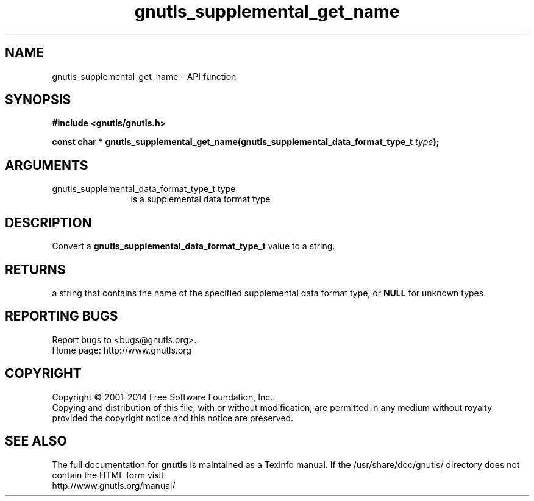 .\" DO NOT MODIFY THIS FILE!  It was generated by gdoc.
.TH "gnutls_supplemental_get_name" 3 "3.3.24" "gnutls" "gnutls"
.SH NAME
gnutls_supplemental_get_name \- API function
.SH SYNOPSIS
.B #include <gnutls/gnutls.h>
.sp
.BI "const char     * gnutls_supplemental_get_name(gnutls_supplemental_data_format_type_t       " type ");"
.SH ARGUMENTS
.IP "gnutls_supplemental_data_format_type_t       type" 12
is a supplemental data format type
.SH "DESCRIPTION"
Convert a \fBgnutls_supplemental_data_format_type_t\fP value to a
string.
.SH "RETURNS"
a string that contains the name of the specified
supplemental data format type, or \fBNULL\fP for unknown types.
.SH "REPORTING BUGS"
Report bugs to <bugs@gnutls.org>.
.br
Home page: http://www.gnutls.org

.SH COPYRIGHT
Copyright \(co 2001-2014 Free Software Foundation, Inc..
.br
Copying and distribution of this file, with or without modification,
are permitted in any medium without royalty provided the copyright
notice and this notice are preserved.
.SH "SEE ALSO"
The full documentation for
.B gnutls
is maintained as a Texinfo manual.
If the /usr/share/doc/gnutls/
directory does not contain the HTML form visit
.B
.IP http://www.gnutls.org/manual/
.PP
